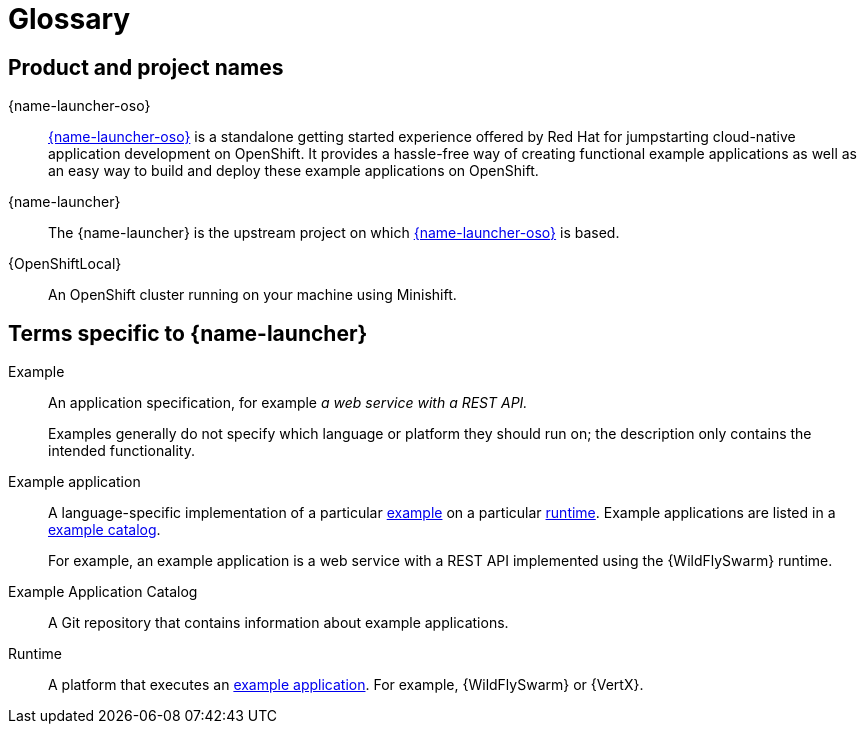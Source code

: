 
[id='glossary']
= Glossary

== Product and project names

{name-launcher-oso}:: link:{link-launcher-oso}[{name-launcher-oso}] is a standalone getting started experience offered by Red Hat for jumpstarting cloud-native application development on OpenShift. It provides a hassle-free way of creating functional example applications as well as an easy way to build and deploy these example applications on OpenShift. 

{name-launcher}:: The {name-launcher} is the upstream project on which link:{link-launcher-oso}[{name-launcher-oso}] is based.

{OpenShiftLocal}:: An OpenShift cluster running on your machine using Minishift.


== Terms specific to {name-launcher}

[[glossary_example]]
Example:: An application specification, for example _a web service with a REST API._
+
Examples generally do not specify which language or platform they should run on; the description only contains the intended functionality.

[[glossary_example_application]]
Example application:: A language-specific implementation of a particular xref:glossary_example[example] on a particular xref:glossary_runtime[runtime]. Example applications are listed in a xref:glossary_example_application_catalog[example catalog].
+
For example, an example application is a web service with a REST API implemented using the {WildFlySwarm} runtime.

[[glossary_example_application_catalog]]
Example Application Catalog:: A Git repository that contains information about example applications.

[[glossary_runtime]]
Runtime:: A platform that executes an xref:glossary_example_application[example application].
For example, {WildFlySwarm} or {VertX}.
